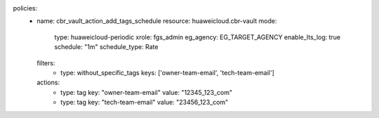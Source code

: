 policies:
  - name: cbr_vault_action_add_tags_schedule
    resource: huaweicloud.cbr-vault
    mode:
      type: huaweicloud-periodic
      xrole: fgs_admin
      eg_agency: EG_TARGET_AGENCY
      enable_lts_log: true
      schedule: "1m"
      schedule_type: Rate
    filters:
      - type: without_specific_tags
        keys: ['owner-team-email', 'tech-team-email']
    actions:
      - type: tag
        key: "owner-team-email"
        value: "12345_123_com"
      - type: tag
        key: "tech-team-email"
        value: "23456_123_com"